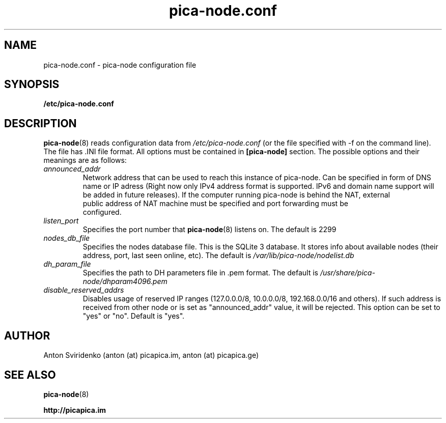  
.TH pica-node.conf 5   
.SH NAME
pica-node.conf \- pica-node configuration file
.SH SYNOPSIS
.B /etc/pica-node.conf
.SH DESCRIPTION
.BR pica-node (8)
reads configuration data from 
.I /etc/pica-node.conf 
(or the 
file specified with -f on the command line). The file has .INI file format.
All options must be contained in 
.B [pica-node]
section. The possible options and their meanings are as follows:
.TP
.I announced_addr
Network address that can be used to reach this instance of pica-node. 
Can be specified in form of DNS name or IP  adress (Right now only IPv4
address format is supported. IPv6 and domain name support will be added in 
future releases). If the computer running pica-node is behind the NAT, external 
 public address of NAT machine must be specified and port forwarding must be 
 configured.
.TP
.I listen_port
Specifies the port number that 
.BR pica-node (8)
listens on.  The default is 2299
.TP
.I nodes_db_file
Specifies the nodes database file. This is the SQLite 3 database. It stores
info about available nodes (their address, port, last seen online, etc).
The default is 
.I /var/lib/pica-node/nodelist.db
.TP
.I dh_param_file
Specifies the path to DH parameters file in .pem format. The default is 
.I /usr/share/pica-node/dhparam4096.pem
.TP
.I disable_reserved_addrs
Disables usage of reserved IP ranges (127.0.0.0/8, 10.0.0.0/8, 192.168.0.0/16 and others).
If such address is received from other node or is set as "announced_addr" value, it will be 
rejected. This option can be set to "yes" or "no". Default is "yes".
.SH AUTHOR
Anton Sviridenko (anton (at) picapica.im, anton (at) picapica.ge)
.SH SEE ALSO
.BR pica-node (8)

.BR http://picapica.im
 
